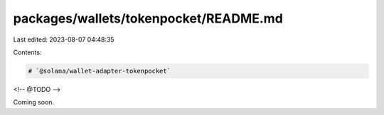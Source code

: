 packages/wallets/tokenpocket/README.md
======================================

Last edited: 2023-08-07 04:48:35

Contents:

.. code-block:: md

    # `@solana/wallet-adapter-tokenpocket`

<!-- @TODO -->

Coming soon.

